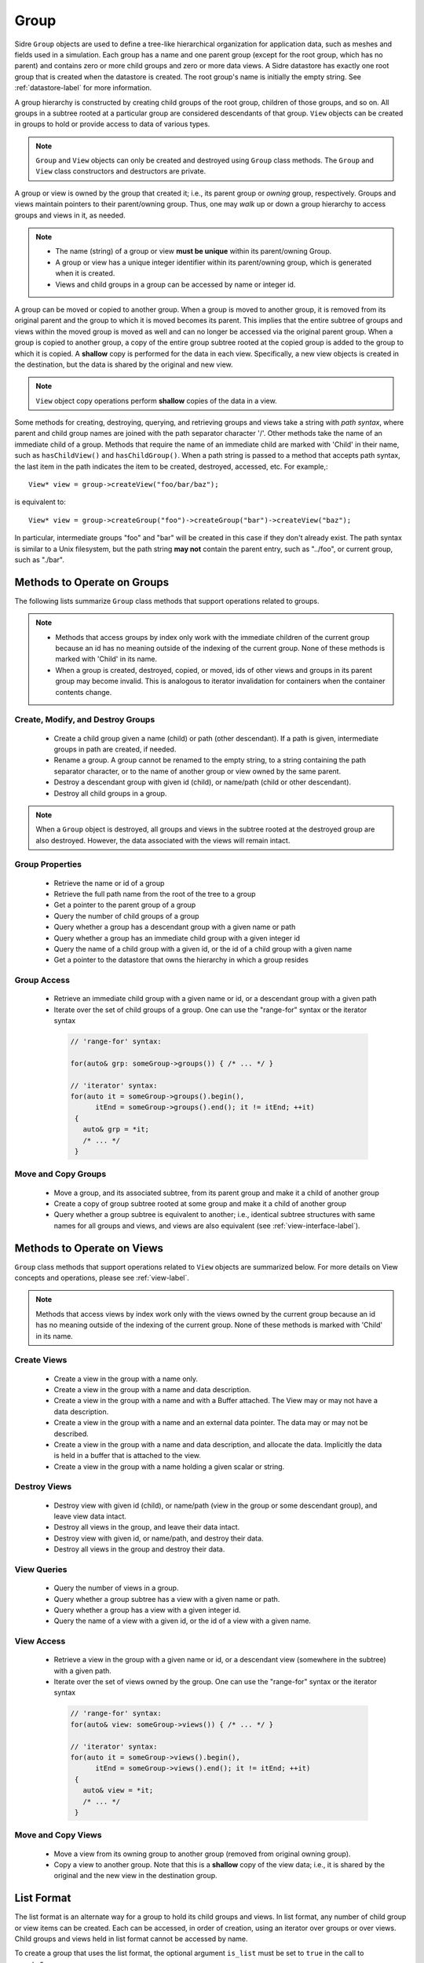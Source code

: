 .. ## Copyright (c) 2017-2024, Lawrence Livermore National Security, LLC and
.. ## other Axom Project Developers. See the top-level LICENSE file for details.
.. ##
.. ## SPDX-License-Identifier: (BSD-3-Clause)

.. _group-label:

==========
Group
==========

Sidre ``Group`` objects are used to define a tree-like hierarchical organization
for application data, such as meshes and fields used in a simulation. Each
group has a name and one parent group (except for the root group, which has no
parent) and contains zero or more child groups and zero or more data views.
A Sidre datastore has exactly one root group that is created when the
datastore is created. The root group's name is initially the empty string.
See :ref:`datastore-label` for more information.

A group hierarchy is constructed by creating child groups of the root group,
children of those groups, and so on. All groups in a subtree rooted at a
particular group are considered descendants of that group. ``View`` objects
can be created in groups to hold or provide access to data of various types.

.. note:: ``Group`` and ``View`` objects can only be created and destroyed using
          ``Group`` class methods. The ``Group`` and ``View`` class
          constructors and destructors are private.

A group or view is owned by the group that created it; i.e., its parent group
or *owning* group, respectively. Groups and views maintain pointers to
their parent/owning group. Thus, one may *walk* up or down a group hierarchy
to access groups and views in it, as needed.

.. note:: * The name (string) of a group or view **must be unique** within its
            parent/owning Group.
          * A group or view has a unique integer identifier within its
            parent/owning group, which is generated when it is created.
          * Views and child groups in a group can be accessed by name or
            integer id.

A group can be moved or copied to another group. When a group is moved
to another group, it is removed from its original parent and the group to
which it is moved becomes its parent. This implies that the entire subtree
of groups and views within the moved group is moved as well and can no longer
be accessed via the original parent group. When a group is copied to another
group, a copy of the entire group subtree rooted at the copied group is added
to the group to which it is copied. A **shallow** copy is performed for the
data in each view. Specifically, a new view objects is created in the
destination, but the data is shared by the original and new view.

.. note:: ``View`` object copy operations perform **shallow** copies of the
          data in a view.

Some methods for creating, destroying, querying, and retrieving groups and
views take a string with *path syntax*, where parent and child group names
are joined with the path separator character '/'. Other methods take the name
of an immediate child of a group. Methods that require the name of an immediate
child are marked with 'Child' in their name, such as ``hasChildView()`` and
``hasChildGroup()``. When a path string is passed to a method that accepts
path syntax, the last item in the path indicates the item to be created,
destroyed, accessed, etc.  For example,::

   View* view = group->createView("foo/bar/baz");

is equivalent to::

   View* view = group->createGroup("foo")->createGroup("bar")->createView("baz");

In particular, intermediate groups "foo" and "bar" will be created in this
case if they don't already exist. The path syntax is similar to a Unix
filesystem, but the path string **may not** contain the parent entry,
such as "../foo", or current group, such as "./bar".

----------------------------
Methods to Operate on Groups
----------------------------

The following lists summarize ``Group`` class methods that support operations
related to groups.

.. note:: * Methods that access groups by index only work with the immediate
            children of the current group because an id has no meaning
            outside of the indexing of the current group. None of these methods
            is marked with 'Child' in its name.
          * When a group is created, destroyed, copied, or moved,
            ids of other views and groups in its parent group may
            become invalid. This is analogous to iterator invalidation for
            containers when the container contents change.

Create, Modify, and Destroy Groups
^^^^^^^^^^^^^^^^^^^^^^^^^^^^^^^^^^

 * Create a child group given a name (child) or path (other descendant).
   If a path is given, intermediate groups in path are created, if needed.
 * Rename a group.  A group cannot be renamed to the empty string, to
   a string containing the path separator character, or to the name of
   another group or view owned by the same parent.
 * Destroy a descendant group with given id (child), or name/path (child or
   other descendant).
 * Destroy all child groups in a group.

.. note:: When a ``Group`` object is destroyed, all groups and views in the
          subtree rooted at the destroyed group are also destroyed. However,
          the data associated with the views will remain intact.

Group Properties
^^^^^^^^^^^^^^^^^^^^^^^

 * Retrieve the name or id of a group
 * Retrieve the full path name from the root of the tree to a group
 * Get a pointer to the parent group of a group
 * Query the number of child groups of a group
 * Query whether a group has a descendant group with a given name or path
 * Query whether a group has an immediate child group with a given integer id
 * Query the name of a child group with a given id, or the id of a child group
   with a given name
 * Get a pointer to the datastore that owns the hierarchy in which a group
   resides

Group Access
^^^^^^^^^^^^

 * Retrieve an immediate child group with a given name or id, or a descendant
   group with a given path
 * Iterate over the set of child groups of a group.
   One can use the "range-for" syntax or the iterator syntax

  .. code-block:: C++

     // 'range-for' syntax:

     for(auto& grp: someGroup->groups()) { /* ... */ }

     // 'iterator' syntax:
     for(auto it = someGroup->groups().begin(),
           itEnd = someGroup->groups().end(); it != itEnd; ++it)
      {
        auto& grp = *it;
        /* ... */
      }

Move and Copy Groups
^^^^^^^^^^^^^^^^^^^^^^

 * Move a group, and its associated subtree, from its parent group and make it
   a child of another group
 * Create a copy of group subtree rooted at some group and make it a child of
   another group
 * Query whether a group subtree is equivalent to another; i.e., identical
   subtree structures with same names for all groups and views, and views are
   also equivalent (see :ref:`view-interface-label`).

----------------------------
Methods to Operate on Views
----------------------------

``Group`` class methods that support operations related to ``View`` objects are
summarized below. For more details on View concepts and operations, please
see :ref:`view-label`.

.. note:: Methods that access views by index work only with the
          views owned by the current group because an id has no meaning
          outside of the indexing of the current group. None of these methods
          is marked with 'Child' in its name.

Create Views
^^^^^^^^^^^^^

 * Create a view in the group with a name only.
 * Create a view in the group with a name and data description.
 * Create a view in the group with a name and with a Buffer attached. The
   View may or may not have a data description.
 * Create a view in the group with a name and an external data pointer. The
   data may or may not be described.
 * Create a view in the group with a name and data description, and allocate
   the data. Implicitly the data is held in a buffer that is attached to the
   view.
 * Create a view in the group with a name holding a given scalar or string.

Destroy Views
^^^^^^^^^^^^^^

 * Destroy view with given id (child), or name/path (view in the group or some
   descendant group), and leave view data intact.
 * Destroy all views in the group, and leave their data intact.
 * Destroy view with given id, or name/path, and destroy their data.
 * Destroy all views in the group and destroy their data.

View Queries
^^^^^^^^^^^^^^^^

 * Query the number of views in a group.
 * Query whether a group subtree has a view with a given name or path.
 * Query whether a group has a view with a given integer id.
 * Query the name of a view with a given id, or the id of a view with a given
   name.

View Access
^^^^^^^^^^^^^

 * Retrieve a view in the group with a given name or id, or a descendant view
   (somewhere in the subtree) with a given path.
 * Iterate over the set of views owned by the group.
   One can use the "range-for" syntax or the iterator syntax

  .. code-block:: C++

     // 'range-for' syntax:
     for(auto& view: someGroup->views()) { /* ... */ }

     // 'iterator' syntax:
     for(auto it = someGroup->views().begin(),
           itEnd = someGroup->views().end(); it != itEnd; ++it)
      {
        auto& view = *it;
        /* ... */
      }


Move and Copy Views
^^^^^^^^^^^^^^^^^^^^

 * Move a view from its owning group to another group (removed from original
   owning group).
 * Copy a view to another group. Note that this is a **shallow** copy of the
   view data; i.e., it is shared by the original and the new view in the
   destination group.

----------------------------
List Format
----------------------------

The list format is an alternate way for a group to hold its child groups and
views. In list format, any number of child group or view items can be created.
Each can be accessed, in order of creation, using an iterator over groups or
over views. Child groups and views held in list format cannot be accessed by
name.

To create a group that uses the list format, the optional argument ``is_list``
must be set to ``true`` in the call to ``createGroup``.

  .. code-block:: C++

     // list_group will hold its child items in the list format.
     Group* list_group = group->createGroup("my_list", true);

It is recommended but not required that the items held in the list format
be created without names. String names may be assigned to these items,
but the names will not be useful for accessing them from their parent
group, and none of the methods that access child items by name or path will
return a valid pointer. The method ``createUnnamedGroup`` is available to
create an unnamed child group, while unnammed views can be created by passing
an empty string to any of the several ``createView`` methods in the ``Group``
class.

  .. code-block:: C++
          
     Group* g0 = list_group->createUnnamedGroup();
     Group* g1 = list_group->createUnnamedGroup();
     Group* g2 = list_group->createUnnamedGroup();
     View* v0 = list_group->createView("");
     View* v1 = list_group->createViewScalar("", 1.0);
     View* v2 = list_group->createViewString("", "foo");
     View* v3 = list_group->createView("", type, num_elems, buffer);

While it is allowed to pass a non-empty string to be the name of a child
item held in the list format, a string with path syntax, like
``"foo/bar/baz"``, will be considered invalid, and the object creation methods
will return a nullptr if such a string is provided.

  .. code-block:: C++

     // This is valid, but the string name will not be useful for future access.
     View* foo = list_group->createView("foo");
     // This is invalid due to the path syntax, a nullptr will be returned.
     View* baz = list_group->createView("bar/baz");

----------------------------
Group I/O Operations
----------------------------

The group interface provides methods to perform data I/O operations on views
in the group subtree rooted at any group.

 * Copy a description of a group subtree to a ``conduit::Node``.
 * Create native and external data layouts in ``conduit::Node`` hierarchies
   (used mainly for I/O operations)
 * Save and load group subtrees, including data in associated views, to and
   from files. A variety of methods are provided to support different I/O
   operations, different I/O protocols, etc.

I/O methods on the group class use `Conduit <https://github.com/LLNL/conduit>`_
to :ref:`write the data (sub)tree <sidre-serial-io>` rooted in a group to a
file, `HDF5 <https://www.hdfgroup.org/HDF5/>`_ handle, or other
Conduit protocol, or to an in-memory Conduit data structure. Please see
:ref:`sidre-conduit` for more information. An application may
provide an attribute to the method call, so only views with that attribute
explicitly set will be written. See :ref:`spio-core-concepts` for more
information.

